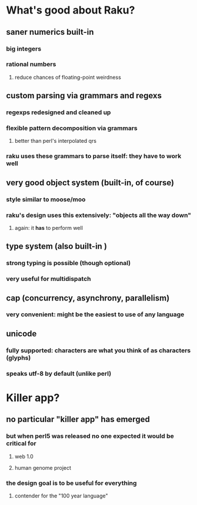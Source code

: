 * What's good about Raku?
** saner numerics built-in
*** big integers 
*** rational numbers
****  reduce chances of floating-point weirdness
** custom parsing via grammars and regexs
*** regexps redesigned and cleaned up
*** flexible pattern decomposition via grammars
**** better than perl's interpolated qrs
*** raku uses these grammars to parse itself: they *have* to work well
** very good object system (built-in, of course)
*** style similar to moose/moo
*** raku's design uses this extensively: "objects all the way down"
**** again: it *has* to perform well
** type system (also built-in )
*** strong typing is possible (though optional)
*** very useful for multidispatch
** cap (concurrency, asynchrony, parallelism)
*** very convenient: might be the easiest to use of any language
** unicode
*** fully supported: characters are what you think of as characters (glyphs)
*** speaks utf-8 by default (unlike perl)
* Killer app?
** no particular "killer app" has emerged
*** but when perl5 was released no one expected it would be critical for
**** web 1.0
**** human genome project
*** the design goal is to be useful for everything
**** contender for the "100 year language"
